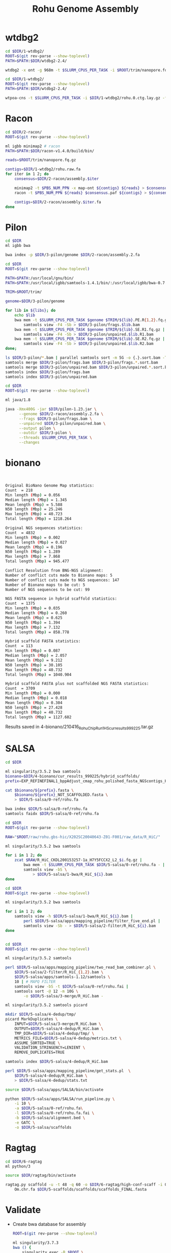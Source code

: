 #+Title: Rohu Genome Assembly
#+PROPERTY:  header-args :var DIR=(file-name-directory buffer-file-name)


* wtdbg2

#+BEGIN_SRC sh :tangle 1-wtdbg2/assembly.sh
cd $DIR/1-wtdbg2/
ROOT=$(git rev-parse --show-toplevel)
PATH=$PATH:$DIR/wtdbg2-2.4/

wtdbg2 -x ont -g 968m -t $SLURM_CPUS_PER_TASK -i $ROOT/trim/nanopore.fq.gz -fo rohu.0
#+END_SRC

#+BEGIN_SRC sh :tangle consensus/run.sh
cd $DIR/1-wtdbg2/
ROOT=$(git rev-parse --show-toplevel)
PATH=$PATH:$DIR/wtdbg2-2.4/

wtpoa-cns -t $SLURM_CPUS_PER_TASK -i $DIR/1-wtdbg2/rohu.0.ctg.lay.gz -fo rohu.raw.fa
#+END_SRC

* Racon
#+BEGIN_SRC sh :tangle 2-racon/run.sh
cd $DIR/2-racon/
ROOT=$(git rev-parse --show-toplevel)

ml igbb minimap2 # racon
PATH=$PATH:$DIR/racon-v1.4.0/build/bin/

reads=$ROOT/trim/nanopore.fq.gz

contigs=$DIR/1-wtdbg2/rohu.raw.fa
for iter in 1 2; do
    consensus=$DIR/2-racon/assembly.$iter

    minimap2 -t $PBS_NUM_PPN -x map-ont ${contigs} ${reads} > $consensus.paf
    racon -t $PBS_NUM_PPN ${reads} $consensus.paf ${contigs} > ${consensus}.fa

    contigs=$DIR/2-racon/assembly.$iter.fa
done

#+END_SRC

* Pilon

#+BEGIN_SRC sh :tangle 3-pilon/setup.sh
cd $DIR
ml igbb bwa

bwa index -p $DIR/3-pilon/genome $DIR/2-racon/assembly.2.fa
#+END_SRC

#+BEGIN_SRC sh :var libs=../raw/readme.org:illumina_fastq[,0] :tangle 3-pilon/align.sh
cd $DIR
ROOT=$(git rev-parse --show-toplevel)

PATH=$PATH:/usr/local/gnu/bin/
PATH=$PATH:/usr/local/igbb/samtools-1.4.1/bin/:/usr/local/igbb/bwa-0.7.10/bin/

TRIM=$ROOT/trim/

genome=$DIR/3-pilon/genome

for lib in ${libs}; do
    echo $lib
    bwa mem -t $SLURM_CPUS_PER_TASK $genome $TRIM/${lib}.PE.R{1,2}.fq.gz |
        samtools view -F4 -Sb > $DIR/3-pilon/frags.$lib.bam
    bwa mem -t $SLURM_CPUS_PER_TASK $genome $TRIM/${lib}.SE.R1.fq.gz |
        samtools view -F4 -Sb > $DIR/3-pilon/unpaired.$lib.R1.bam
    bwa mem -t $SLURM_CPUS_PER_TASK $genome $TRIM/${lib}.SE.R2.fq.gz |
        samtools view -F4 -Sb > $DIR/3-pilon/unpaired.$lib.R2.bam
done;

ls $DIR/3-pilon/*.bam | parallel samtools sort -m 5G -o {.}.sort.bam -T {.}.sort {}
samtools merge $DIR/3-pilon/frags.bam $DIR/3-pilon/frags.*.sort.bam
samtools merge $DIR/3-pilon/unpaired.bam $DIR/3-pilon/unpaired.*.sort.bam
samtools index $DIR/3-pilon/frags.bam
samtools index $DIR/3-pilon/unpaired.bam
#+END_SRC

#+BEGIN_SRC sh :tangle 3-pilon/run.sh
cd $DIR
ROOT=$(git rev-parse --show-toplevel)

ml java/1.8

java -Xmx400G -jar $DIR/pilon-1.23.jar \
      --genome $DIR/2-racon/assembly.2.fa \
      --frags $DIR/3-pilon/frags.bam \
      --unpaired $DIR/3-pilon/unpaired.bam \
      --output pilon \
      --outdir $DIR/3-pilon \
      --threads $SLURM_CPUS_PER_TASK \
      --changes
#+END_SRC


* bionano

#+begin_src sh :tangle 4-bionano/Rohu_Bionano_No_HiC_HS_report.txt


Original BioNano Genome Map statistics:
Count  = 218
Min length (Mbp) = 0.056
Median length (Mbp) = 1.345
Mean length (Mbp) = 5.588
N50 length (Mbp) = 25.246
Max length (Mbp) = 40.723
Total length (Mbp) = 1218.264

Original NGS sequences statistics:
Count  = 4832
Min length (Mbp) = 0.002
Median length (Mbp) = 0.027
Mean length (Mbp) = 0.196
N50 length (Mbp) = 1.289
Max length (Mbp) = 7.868
Total length (Mbp) = 945.477

Conflict Resolution from BNG-NGS alignment:
Number of conflict cuts made to Bionano maps: 5
Number of conflict cuts made to NGS sequences: 147
Number of Bionano maps to be cut: 5
Number of NGS sequences to be cut: 99

NGS FASTA sequence in hybrid scaffold statistics:
Count  = 1375
Min length (Mbp) = 0.035
Median length (Mbp) = 0.260
Mean length (Mbp) = 0.625
N50 length (Mbp) = 1.394
Max length (Mbp) = 7.132
Total length (Mbp) = 858.778

Hybrid scaffold FASTA statistics:
Count  = 113
Min length (Mbp) = 0.087
Median length (Mbp) = 2.057
Mean length (Mbp) = 9.212
N50 length (Mbp) = 30.105
Max length (Mbp) = 40.732
Total length (Mbp) = 1040.904

Hybrid scaffold FASTA plus not scaffolded NGS FASTA statistics:
Count  = 3709
Min length (Mbp) = 0.000
Median length (Mbp) = 0.018
Mean length (Mbp) = 0.304
N50 length (Mbp) = 27.428
Max length (Mbp) = 40.732
Total length (Mbp) = 1127.602

#+end_src

Results saved in 4-bionano/210416_Rohu_ChipRun1_HS_cur_results_999225.tar.gz


* SALSA

#+begin_src sh :tangle 5-salsa/0-ref/run.sh
cd $DIR

ml singularity/3.5.2 bwa samtools
bionano=$DIR/4-bionano/cur_results_999225/hybrid_scaffolds/
prefix=EXP_REFINEFINAL1_bppAdjust_cmap_rohu_polished_fasta_NGScontigs_HYBRID_SCAFFOLD

cat $bionano/${prefix}.fasta \
    $bionano/${prefix}_NOT_SCAFFOLDED.fasta \
    > $DIR/5-salsa/0-ref/rohu.fa

bwa index $DIR/5-salsa/0-ref/rohu.fa
samtools faidx $DIR/5-salsa/0-ref/rohu.fa
#+end_src

#+begin_src sh :tangle 5-salsa/1-bwa/run.sh
cd $DIR
ROOT=$(git rev-parse --show-toplevel)

RAW="$ROOT/raw/rohu.gbs-hic/X202SC20040643-Z01-F001/raw_data/R_HiC/"

ml singularity/3.5.2 bwa samtools

for i in 1 2; do
    zcat $RAW/R_HiC_CKDL200153257-1a_H7Y5FCCX2_L2_$i.fq.gz |
        bwa mem -t $SLURM_CPUS_PER_TASK $DIR/5-salsa/0-ref/rohu.fa - |
        samtools view -bS \
            > $DIR/5-salsa/1-bwa/R_HiC_${i}.bam
done

#+end_src

#+begin_src sh :tangle 5-salsa/2-filter/run.sh
cd $DIR
ROOT=$(git rev-parse --show-toplevel)

ml singularity/3.5.2 bwa samtools

for i in 1 2; do
    samtools view -h $DIR/5-salsa/1-bwa/R_HiC_${i}.bam |
        perl $DIR/5-salsa/apps/mapping_pipeline/filter_five_end.pl |
        samtools view -Sb - > $DIR/5-salsa/2-filter/R_HiC_${i}.bam
done


#+end_src

#+begin_src sh :tangle 5-salsa/3-merge/run.sh
cd $DIR
ROOT=$(git rev-parse --show-toplevel)

ml singularity/3.5.2 samtools

perl $DIR/5-salsa/apps/mapping_pipeline/two_read_bam_combiner.pl \
    $DIR/5-salsa/2-filter/R_HiC_{1,2}.bam \
    $DIR/5-salsa/apps/samtools-1.12/samtools \
    10 | # MAPQ FILTER
    samtools view -bS -t $DIR/5-salsa/0-ref/rohu.fai |
    samtools sort -@ 12 -m 10G \
        -o $DIR/5-salsa/3-merge/R_HiC.bam -
#+end_src

#+begin_src sh :tangle 5-salsa/4-dedup/run.sh
ml singularity/3.5.2 samtools picard

mkdir $DIR/5-salsa/4-dedup/tmp/
picard MarkDuplicates \
    INPUT=$DIR/5-salsa/3-merge/R_HiC.bam \
    OUTPUT=$DIR/5-salsa/4-dedup/R_HiC.bam \
    TMP_DIR=$DIR/5-salsa/4-dedup/tmp/ \
    METRICS_FILE=$DIR/5-salsa/4-dedup/metrics.txt \
    ASSUME_SORTED=TRUE \
    VALIDATION_STRINGENCY=LENIENT \
    REMOVE_DUPLICATES=TRUE

samtools index $DIR/5-salsa/4-dedup/R_HiC.bam

perl $DIR/5-salsa/apps/mapping_pipeline/get_stats.pl  \
    $DIR/5-salsa/4-dedup/R_HiC.bam \
    > $DIR/5-salsa/4-dedup/stats.txt
#+end_src

#+begin_src sh :tangle 5-salsa/run.sh
source $DIR/5-salsa/apps/SALSA/bin/activate

python $DIR/5-salsa/apps/SALSA/run_pipeline.py \
    -i 10 \
    -a $DIR/5-salsa/0-ref/rohu.fa\
    -l $DIR/5-salsa/0-ref/rohu.fa.fai \
    -b $DIR/5-salsa/alignment.bed \
    -e GATC \
    -o $DIR/5-salsa/scaffolds
#+end_src


* Ragtag
#+begin_src sh :tangle 6-ragtag/run.sh
cd $DIR/6-ragtag
ml python/3

source $DIR/ragtag/bin/activate

ragtag.py scaffold -u -t 48 -q 60 -o $DIR/6-ragtag/high-conf-scaff -i 0.75  \
    Om.chr.fa $DIR/5-scaffolds/scaffolds/scaffolds_FINAL.fasta
#+end_src

* Validate

- Create bwa database for assembly
  #+begin_src sh :tangle 7-validate/0-ref.run.sh
ROOT=$(git rev-parse --show-toplevel)

ml singularity/3.7.3
bwa () {
    singularity exec -B $ROOT \
        /apps/singularity-3/bwa/bwa-0.7.17.sif bwa $@
}
samtools () {
    singularity exec -B $ROOT \
        /apps/singularity-3/samtools/samtools-v1.9-4-deb_cv1.sif \
        samtools $@
}

bwa index -a bwtsw $DIR/6-ragtag/high-conf-scaff/ragtag.scaffolds.fasta
samtools faidx $DIR/6-ragtag/high-conf-scaff/ragtag.scaffolds.fasta
  #+end_src

- Align Hi-C data to assembly
  #+begin_src sh :tangle 7-validate/1-bwa.sh
ROOT=$(git rev-parse --show-toplevel)
RAW="$ROOT/raw/rohu.gbs-hic/X202SC20040643-Z01-F001/raw_data/R_HiC/"

ml singularity/3.7.3
bwa () {
    singularity exec -B $ROOT \
        /apps/singularity-3/bwa/bwa-0.7.17.sif bwa $@
}
samtools () {
    singularity exec -B $ROOT \
        /apps/singularity-3/samtools/samtools-v1.9-4-deb_cv1.sif \
        samtools $@
}
PATH=$PATH:$DIR/apps/samblaster-v.0.1.26/

bwa mem -5SP -t 24 $DIR/6-ragtag/high-conf-scaff/ragtag.scaffolds.fasta \
    $RAW/R_HiC_CKDL200153257-1a_H7Y5FCCX2_L2_{1,2}.fq.gz |
    samblaster |
    samtools view -bS -F 2316 > $DIR/7-validate/1-bwa.bam

  #+end_src


